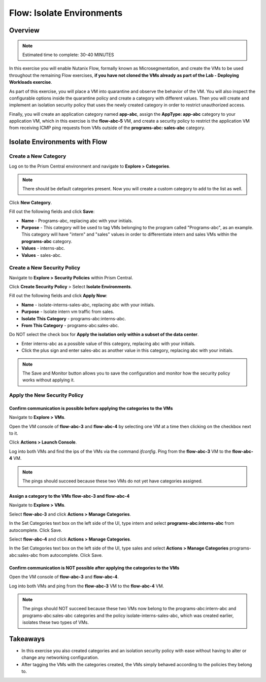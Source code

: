 .. _flow_isolate_environments:

--------------------------
Flow: Isolate Environments
--------------------------

Overview
++++++++

.. note::

  Estimated time to complete: 30-40 MINUTES

In this exercise you will enable Nutanix Flow, formally known as Microsegmentation, and create the VMs to be used throughout the remaining Flow exercises, **if you have not cloned the VMs already as part of the Lab - Deploying Workloads exercise**.

As part of this exercise, you will place a VM into quarantine and observe the behavior of the VM. You will also inspect the configurable options inside the quarantine policy and create a category with different values. Then you will create and implement an isolation security policy that uses the newly created category in order to restrict unauthorized access.

Finally, you will create an application category named **app-abc**, assign the **AppType: app-abc** category to your application VM, which in this exercise is the **flow-abc-5** VM, and create a security policy to restrict the application VM from receiving ICMP ping requests from VMs outside of the **programs-abc: sales-abc** category.

Isolate Environments with Flow
++++++++++++++++++++++++++++++

Create a New Category
.....................

Log on to the Prism Central environment and navigate to **Explore > Categories**.

.. note::
  There should be default categories present. Now you will create a custom category to add to the list as well.

Click **New Category**.

Fill out the following fields and click **Save**:

- **Name** - Programs-abc, replacing abc with your initials.
- **Purpose** - This category will be used to tag VMs belonging to the program called "Programs-abc", as an example. This category will have "intern" and "sales" values in order to differentiate intern and sales VMs within the **programs-abc** category.
- **Values** - interns-abc.
- **Values** - sales-abc.

.. figure:: images/create_category.png

Create a New Security Policy
............................

Navigate to **Explore > Security Policies** within Prism Central.

Click **Create Security Policy** > Select **Isolate Environments**.

Fill out the following fields and click **Apply Now**:

- **Name** - isolate-interns-sales-abc, replacing abc with your initials.
- **Purpose** - Isolate intern vm traffic from sales.
- **Isolate This Category** - programs-abc:interns-abc.
- **From This Category** - programs-abc:sales-abc.
Do NOT select the check box for **Apply the isolation only within a subset of the data center**.

•	Enter interns-abc as a possible value of this category, replacing abc with your initials.
•	Click the plus sign and enter sales-abc as another value in this category, replacing abc with your initials.

.. note::
  The Save and Monitor button allows you to save the configuration and monitor how the security policy works without applying it.

.. figure:: images/create_isol_pol.png

Apply the New Security Policy
.............................

Confirm communication is possible before applying the categories to the VMs
---------------------------------------------------------------------------

Navigate to **Explore > VMs**.

Open the VM console of **flow-abc-3** and **flow-abc-4** by selecting one VM at a time then clicking on the checkbox next to it.

Click **Actions > Launch Console**.

Log into both VMs and find the ips of the VMs via the command *ifconfig*. Ping from the **flow-abc-3** VM to the **flow-abc-4** VM.

.. note::
  The pings should succeed because these two VMs do not yet have categories assigned.

Assign a category to the VMs flow-abc-3 and flow-abc-4
-------------------------------------------------------
Navigate to **Explore > VMs**.

Select **flow-abc-3** and click **Actions > Manage Categories**.

In the Set Categories text box on the left side of the UI, type intern and select **programs-abc:interns-abc** from autocomplete. Click Save.

Select **flow-abc-4** and click **Actions > Manage Categories**.

In the Set Categories text box on the left side of the UI, type sales and select **Actions > Manage Categories** programs-abc:sales-abc from autocomplete. Click Save.

Confirm communication is NOT possible after applying the categories to the VMs
------------------------------------------------------------------------------

Open the VM console of **flow-abc-3** and **flow-abc-4**.

Log into both VMs and ping from the **flow-abc-3** VM to the **flow-abc-4** VM.

.. note::
  The pings should NOT succeed because these two VMs now belong to the programs-abc:intern-abc and programs-abc:sales-abc categories and the policy isolate-interns-sales-abc, which was created earlier, isolates these two types of VMs.

Takeaways
+++++++++

- In this exercise you also created categories and an isolation security policy with ease without having to alter or change any networking configuration.
- After tagging the VMs with the categories created, the VMs simply behaved according to the policies they belong to.
